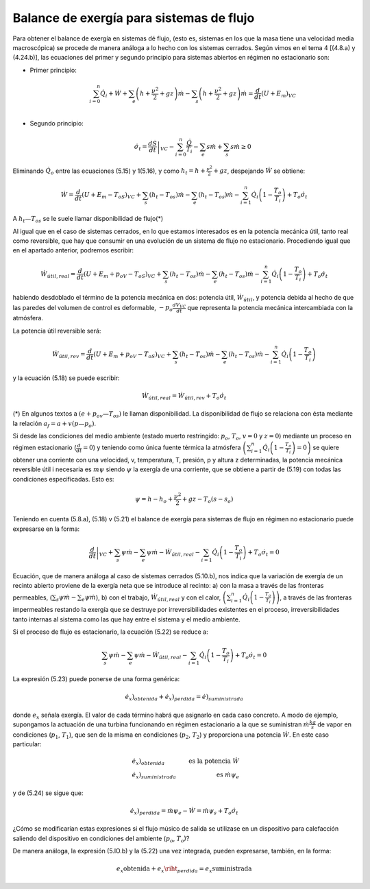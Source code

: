 Balance de exergía para sistemas de flujo
=========================================

Para obtener el balance de exergía en sistemas dé flujo, (esto es, sistemas en los que la masa tiene una velocidad media macroscópica) se procede de manera análoga a lo hecho con los sistemas cerrados. Según vimos en el tema 4 [(4.8.a) y (4.24.b)], las ecuaciones del primer y segundo principio para sistemas abiertos en régimen no estacionario son:

* Primer principio:

  .. math::

     \sum_{i=0}^n \dot{Q}_i+\dot{W}+\sum_e\left( h+\frac{\nu^2}{2} + gz \right) \dot{m} -  \sum_s \left( h+\frac{\nu^2}{2} + gz \right) \dot{m} = \frac{d}{dt}\left( U+E_m\right)_{VC} \\


* Segundo principio:

  .. math::

     \dot{\sigma}_t = \left. \frac{dS}{dt} \right|_{VC} - \sum_{i=0}^{n} \frac{\dot{Q}}{T_i} - \sum_e s \dot{m} + \sum_s s \dot{m} \geq 0

Eliminando :math:`\dot{Q}_o` entre las ecuaciones (5.15) y 1(5.16), y como :math:`h_t = h +\frac{\nu^2}{2} + gz`, despejando :math:`\dot{W}` se obtiene:

.. math::

   \dot{W} = \frac{d}{dt} \left( U+E_m-T_oS\right)_{VC} + \sum_s (h_t-T_os)\dot{m} - \sum_e (h_t - T_os) \dot{m} -\sum_{i=1}^n \dot{Q}_i \left( 1 - \frac{T_o}{T_i} \right) + T_o \dot{\sigma}_t

A :math:`h_t — T_os` se le suele llamar disponibilidad de flujo(*)


Al igual que en el caso de sistemas cerrados, en lo que estamos interesados es en la potencia mecánica útil, tanto real como reversible, que hay que consumir en una evolución de un sistema de flujo no estacionario. Procediendo igual que en el apartado anterior, podremos escribir:

.. math::

   \dot{W}_{útil,real} = \frac{d}{dt} \left(U + E_m + p_oV - T_oS \right)_{VC} + \sum_s (h_t-T_os)\dot{m} - \sum_e (h_t-T_os)\dot{m}  - \sum_{i=1}^n \dot{Q}_i\left( 1- \frac{T_o}{T_i}\right) +T_o\dot{\sigma}_t


habiendo desdoblado el término de la potencia mecánica en dos: potencia útil, :math:`\dot{W}_{útil}`, y potencia debida al hecho de que las paredes del volumen de control es deformable, :math:`-p_o\frac{dV_{VC}}{dt}` que representa la potencia mecánica intercambiada con la atmósfera.

La potencia útil reversible será: 

.. math::

   \dot{W}_{útil,rev} = \frac{d}{dt} \left(U + E_m + p_oV - T_oS\right)_{VC} + \sum_s (h_t-T_os)\dot{m} - \sum_e (h_t-T_os)\dot{m}  - \sum_{i=1}^n \dot{Q}_i\left( 1- \frac{T_o}{T_i}\right) 

y la ecuación (5.18) se puede escribir:

.. math::

   \dot{W}_{útil,real} = \dot{W}_{útil,rev}+T_o\dot{\sigma}_t

(*) En algunos textos a :math:`(e + p_ov — T_os)` le llaman disponibilidad. La disponibilidad de flujo se relaciona con ésta mediante la relación :math:`a_f = a + v(p — p_o)`.


Si desde las condiciones del medio ambiente (estado muerto restringido: :math:`p_o`, :math:`T_o`, :math:`v = 0` y :math:`z = 0`) mediante un proceso en régimen estacionario (:math:`\frac{d}{dt}=0`) y teniendo como única fuente térmica la atmósfera :math:`\left(\sum_{i=1}^n \dot{Q}_i \left( 1- \frac{T_o}{T_i} \right)=0\right)` se quiere obtener una corriente con una velocidad, v, temperatura, T, presión, p y altura z determinadas, la potencia mecánica reversible útil i necesaria es :math:`m\psi` siendo :math:`\psi`  la exergía de una corriente, que se obtiene a partir de (5.19) con todas las condiciones especificadas. Esto es:

.. math::

   \psi = h -h_o + \frac{\nu^2}{2}+gz- T_o(s-s_o)

Teniendo en cuenta (5.8.a), (5.18) v (5.21) el balance de exergía para sistemas de flujo en régimen no estacionario puede expresarse en la forma:	

.. math::

   \left. \frac{d}{dt} \right|_{VC} + \sum_s \psi \dot{m} - \sum_e \psi \dot{m} - \dot{W}_{útil,real} - \sum_{i=1} \dot{Q}_i \left( 1-\frac{T_o}{T_i} \right) + T_o\dot{\sigma}_t = 0

Ecuación, que de manera análoga al caso de sistemas cerrados (5.10.b), nos indica que la variación de exergía de un recinto abierto proviene de la exergía neta que se introduce al recinto: a) con la masa a través de las fronteras permeables, (:math:`\sum_s \psi \dot{m} - \sum_e \psi \dot{m}`), b) con el trabajo, :math:`\dot{W}_{útil,real}` y con el calor, :math:`\left(\sum_{i=1}^n \dot{Q}_i \left( 1- \frac{T_o}{T_i} \right)\right)`,  a través de las fronteras impermeables restando la exergía que se destruye por irreversibilidades existentes en el proceso, irreversibilidades tanto internas al sistema como las que hay entre el sistema y el medio ambiente.

Si el proceso de flujo es estacionario, la ecuación (5.22) se reduce a:

.. math::

   \sum_s \psi \dot{m} - \sum_e \psi \dot{m} - \dot{W}_{útil,real}- \sum_{i=1} \dot{Q}_i \left( 1-\frac{T_o}{T_i} \right) + T_o\dot{\sigma}_t = 0


La expresión (5.23) puede ponerse de una forma genérica:

.. math::

   \left. \dot{e_x} \right)_{obtenida} + \left. \dot{e_x}\right)_{perdida} = \left. \dot{e}\right)_{suministrada} 


donde :math:`e_x` señala exergía. El valor de cada término habrá que asignarlo en cada caso concreto. A modo de ejemplo, supongamos la actuación de una turbina funcionando en régimen estacionario a la que se suministran :math:`\dot{m} \frac{kg}{s}` de vapor en condiciones (:math:`p_1`, :math:`T_1`), que sen de la misma en condiciones (:math:`p_2`, :math:`T_2`) y proporciona una potencia :math:`\dot{W}`. En este caso particular:

.. math::

   & \left. \dot{e}_x\right)_{obtenida} &\text{ es la potencia } \dot{W} \\
   & \left. \dot{e}_x\right)_{suministrada} &\text{ es } \dot{m}\psi_e


y de (5.24) se sigue que:

.. math::

   \left. \dot{e}_x\right)_{perdida} = \dot{m} \psi_e - \dot{W} = \dot{m} \psi_s + T_o \dot{\sigma}_t 

¿Cómo se modificarían estas expresiones si el flujo músico de salida se utilizase en un dispositivo para calefacción saliendo del dispositivo en condiciones del ambiente (:math:`p_o`, :math:`T_o`)?

De manera análoga, la expresión (5.lO.b) y la (5.22) una vez integrada, pueden expresarse, también, en la forma:

.. math::

   \left. e_x\right_{obtenida} + \left. e_x\riht_{perdida} = \left. e_x\right_{suministrada}
